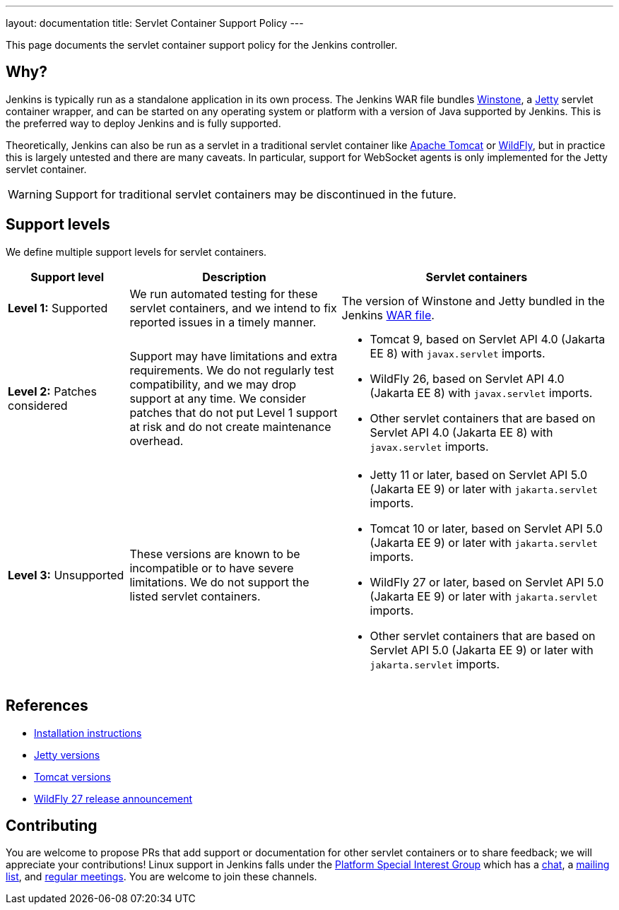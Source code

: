 ---
layout: documentation
title: Servlet Container Support Policy
---

This page documents the servlet container support policy for the Jenkins controller.

== Why?

Jenkins is typically run as a standalone application in its own process.
The Jenkins WAR file bundles link:https://github.com/jenkinsci/winstone[Winstone],
a link:https://www.eclipse.org/jetty/[Jetty] servlet container wrapper,
and can be started on any operating system or platform with a version of Java supported by Jenkins.
This is the preferred way to deploy Jenkins and is fully supported.

Theoretically, Jenkins can also be run as a servlet in a traditional servlet container
like link:https://tomcat.apache.org/[Apache Tomcat] or link:https://www.wildfly.org/[WildFly],
but in practice this is largely untested and there are many caveats.
In particular, support for WebSocket agents is only implemented for the Jetty servlet container.

WARNING: Support for traditional servlet containers may be discontinued in the future.

== Support levels

We define multiple support levels for servlet containers.

[width="100%",cols="20%,35%,45%",options="header",]
|===
|Support level |Description |Servlet containers

| **Level 1:** Supported
| We run automated testing for these servlet containers, and we intend to fix reported issues in a timely manner.
a|The version of Winstone and Jetty bundled in the Jenkins link:/doc/book/installing/war-file/[WAR file].

| **Level 2:** Patches considered
| Support may have limitations and extra requirements.
  We do not regularly test compatibility, and we may drop support at any time.
  We consider patches that do not put Level 1 support at risk and do not create maintenance overhead.
a|
  * Tomcat 9, based on Servlet API 4.0 (Jakarta EE 8) with `javax.servlet` imports.
  * WildFly 26, based on Servlet API 4.0 (Jakarta EE 8) with `javax.servlet` imports.
  * Other servlet containers that are based on Servlet API 4.0 (Jakarta EE 8) with `javax.servlet` imports.

| **Level 3:** Unsupported
| These versions are known to be incompatible or to have severe limitations.
  We do not support the listed servlet containers.
a|
  * Jetty 11 or later, based on Servlet API 5.0 (Jakarta EE 9) or later with `jakarta.servlet` imports.
  * Tomcat 10 or later, based on Servlet API 5.0 (Jakarta EE 9) or later with `jakarta.servlet` imports.
  * WildFly 27 or later, based on Servlet API 5.0 (Jakarta EE 9) or later with `jakarta.servlet` imports.
  * Other servlet containers that are based on Servlet API 5.0 (Jakarta EE 9) or later with `jakarta.servlet` imports.
|===

== References

* link:/doc/book/installing/servlet-containers/[Installation instructions]
* link:https://www.eclipse.org/jetty/[Jetty versions]
* link:https://tomcat.apache.org/whichversion.html[Tomcat versions]
* link:https://www.wildfly.org/news/2022/11/09/WildFly27-Final-Released/[WildFly 27 release announcement]

== Contributing

You are welcome to propose PRs that add support or documentation for other servlet containers or to share feedback;
we will appreciate your contributions!
Linux support in Jenkins falls under the link:/sigs/platform/[Platform Special Interest Group]
which has a link:https://gitter.im/jenkinsci/platform-sig[chat], a link:https://groups.google.com/g/jenkins-platform-sig[mailing list], and link:/sigs/platform/#meetings[regular meetings].
You are welcome to join these channels.
